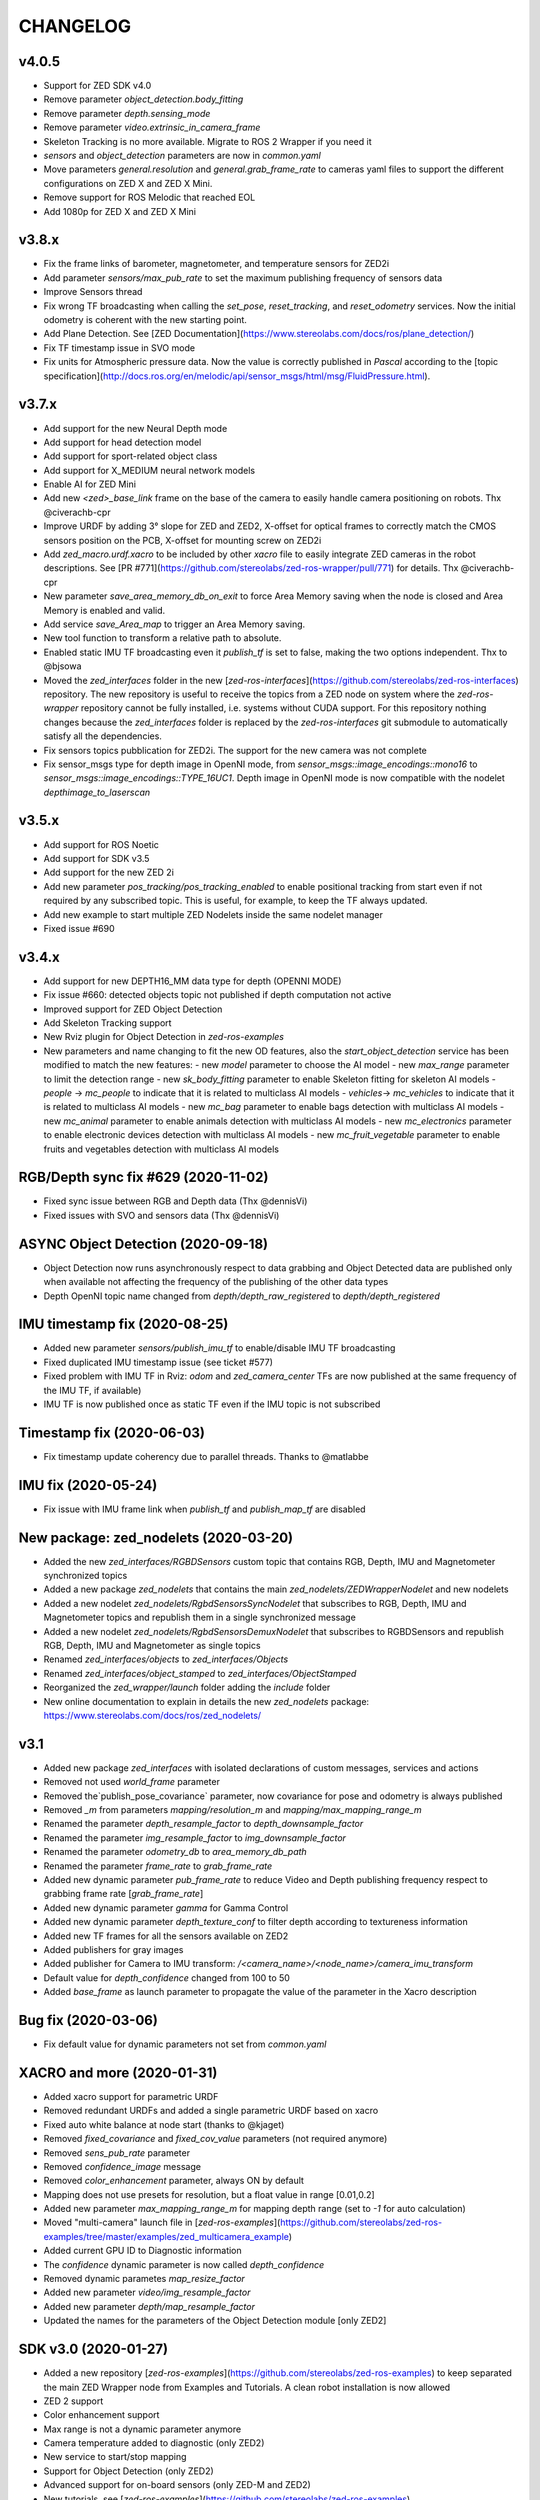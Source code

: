 CHANGELOG
=========

v4.0.5
------
- Support for ZED SDK v4.0
- Remove parameter `object_detection.body_fitting`
- Remove parameter `depth.sensing_mode`
- Remove parameter `video.extrinsic_in_camera_frame`
- Skeleton Tracking is no more available. Migrate to ROS 2 Wrapper if you need it
- `sensors` and `object_detection` parameters are now in `common.yaml`
- Move parameters `general.resolution` and `general.grab_frame_rate` to cameras yaml files to support the different configurations on ZED X and ZED X Mini.
- Remove support for ROS Melodic that reached EOL
- Add 1080p for ZED X and ZED X Mini

v3.8.x
------
- Fix the frame links of barometer, magnetometer, and temperature sensors for ZED2i
- Add parameter `sensors/max_pub_rate` to set the maximum publishing frequency of sensors data
- Improve Sensors thread
- Fix wrong TF broadcasting when calling the `set_pose`, `reset_tracking`, and `reset_odometry` services. Now the initial odometry is coherent with the new starting point.
- Add Plane Detection. See [ZED Documentation](https://www.stereolabs.com/docs/ros/plane_detection/)
- Fix TF timestamp issue in SVO mode
- Fix units for Atmospheric pressure data. Now the value is correctly published in `Pascal` according to the [topic specification](http://docs.ros.org/en/melodic/api/sensor_msgs/html/msg/FluidPressure.html).

v3.7.x
---------
- Add support for the new Neural Depth mode
- Add support for head detection model
- Add support for sport-related object class
- Add support for X_MEDIUM neural network models
- Enable AI for ZED Mini
- Add new `<zed>_base_link` frame on the base of the camera to easily handle camera positioning on robots. Thx @civerachb-cpr
- Improve URDF by adding 3° slope for ZED and ZED2, X-offset for optical frames to correctly match the CMOS sensors position on the PCB, X-offset for mounting screw on ZED2i
- Add `zed_macro.urdf.xacro` to be included by other `xacro` file to easily integrate ZED cameras in the robot descriptions. See [PR #771](https://github.com/stereolabs/zed-ros-wrapper/pull/771) for details. Thx @civerachb-cpr
- New parameter `save_area_memory_db_on_exit` to force Area Memory saving when the node is closed and Area Memory is enabled and valid.
- Add service `save_Area_map` to trigger an Area Memory saving. 
- New tool function to transform a relative path to absolute.
- Enabled static IMU TF broadcasting even it `publish_tf` is set to false, making the two options independent. Thx to @bjsowa
- Moved the `zed_interfaces` folder in the new [`zed-ros-interfaces`](https://github.com/stereolabs/zed-ros-interfaces) repository. The new repository is useful to receive the topics from a ZED node on system where the `zed-ros-wrapper` repository cannot be fully installed, i.e. systems without CUDA support. For this repository nothing changes because the `zed_interfaces` folder is replaced by the `zed-ros-interfaces` git submodule to automatically satisfy all the dependencies.
- Fix sensors topics pubblication for ZED2i. The support for the new camera was not complete
- Fix sensor_msgs type for depth image in OpenNI mode, from `sensor_msgs::image_encodings::mono16` to `sensor_msgs::image_encodings::TYPE_16UC1`. Depth image in OpenNI mode is now compatible with the nodelet `depthimage_to_laserscan`

v3.5.x
---------
- Add support for ROS Noetic
- Add support for SDK v3.5
- Add support for the new ZED 2i
- Add new parameter `pos_tracking/pos_tracking_enabled` to enable positional tracking from start even if not required by any subscribed topic. This is useful, for example, to keep the TF always updated.
- Add new example to start multiple ZED Nodelets inside the same nodelet manager
- Fixed issue #690

v3.4.x
---------
- Add support for new DEPTH16_MM data type for depth (OPENNI MODE)
- Fix issue #660: detected objects topic not published if depth computation not active
- Improved support for ZED Object Detection
- Add Skeleton Tracking support
- New Rviz plugin for Object Detection in `zed-ros-examples`
- New parameters and name changing to fit the new OD features, also the `start_object_detection` service has been modified to match the new features:
  - new `model` parameter to choose the AI model
  - new `max_range` parameter to limit the detection range
  - new `sk_body_fitting` parameter to enable Skeleton fitting for skeleton AI models
  - `people` -> `mc_people` to indicate that it is related to multiclass AI models
  - `vehicles`-> `mc_vehicles` to indicate that it is related to multiclass AI models
  - new `mc_bag` parameter to enable bags detection with multiclass AI models
  - new `mc_animal` parameter to enable animals detection with multiclass AI models
  - new `mc_electronics` parameter to enable electronic devices detection with multiclass AI models
  - new `mc_fruit_vegetable` parameter to enable fruits and vegetables detection with multiclass AI models

RGB/Depth sync fix #629 (2020-11-02)
-------------------------------
- Fixed sync issue between RGB and Depth data (Thx @dennisVi)
- Fixed issues with SVO and sensors data (Thx @dennisVi)

ASYNC Object Detection (2020-09-18)
-----------------------------------
- Object Detection now runs asynchronously respect to data grabbing and Object Detected data are published only when available not affecting the frequency of the publishing of the other data types
- Depth OpenNI topic name changed from `depth/depth_raw_registered` to `depth/depth_registered`

IMU timestamp fix (2020-08-25)
------------------------------
- Added new parameter `sensors/publish_imu_tf` to enable/disable IMU TF broadcasting
- Fixed duplicated IMU timestamp issue (see ticket #577)
- Fixed problem with IMU TF in Rviz: `odom` and `zed_camera_center` TFs are now published at the same frequency of the IMU TF, if available)
- IMU TF is now published once as static TF even if the IMU topic is not subscribed

Timestamp fix (2020-06-03)
--------------------------
- Fix timestamp update coherency due to parallel threads. Thanks to @matlabbe

IMU fix (2020-05-24)
--------------------
- Fix issue with IMU frame link when `publish_tf` and `publish_map_tf` are disabled

New package: zed_nodelets (2020-03-20)
---------------------------------------
- Added the new `zed_interfaces/RGBDSensors` custom topic that contains RGB, Depth, IMU and Magnetometer synchronized topics
- Added a new package `zed_nodelets` that contains the main `zed_nodelets/ZEDWrapperNodelet` and new nodelets
- Added a new nodelet `zed_nodelets/RgbdSensorsSyncNodelet` that subscribes to RGB, Depth, IMU and Magnetometer topics and republish them in a single synchronized message
- Added a new nodelet `zed_nodelets/RgbdSensorsDemuxNodelet` that subscribes to RGBDSensors and republish RGB, Depth, IMU and Magnetometer as single topics
- Renamed `zed_interfaces/objects` to `zed_interfaces/Objects`
- Renamed `zed_interfaces/object_stamped` to `zed_interfaces/ObjectStamped`
- Reorganized the `zed_wrapper/launch` folder adding the `include` folder
- New online documentation to explain in details the new `zed_nodelets` package: https://www.stereolabs.com/docs/ros/zed_nodelets/

v3.1
-----
- Added new package `zed_interfaces` with isolated declarations of custom messages, services and actions
- Removed not used `world_frame` parameter
- Removed the`publish_pose_covariance` parameter, now covariance for pose and odometry is always published
- Removed `_m` from parameters `mapping/resolution_m` and `mapping/max_mapping_range_m`
- Renamed the parameter `depth_resample_factor` to `depth_downsample_factor`
- Renamed the parameter `img_resample_factor` to `img_downsample_factor`
- Renamed the parameter `odometry_db` to `area_memory_db_path`
- Renamed the parameter `frame_rate` to `grab_frame_rate`
- Added new dynamic parameter `pub_frame_rate` to reduce Video and Depth publishing frequency respect to grabbing frame rate [`grab_frame_rate`]
- Added new dynamic parameter `gamma` for Gamma Control
- Added new dynamic parameter `depth_texture_conf` to filter depth according to textureness information
- Added new TF frames for all the sensors available on ZED2
- Added publishers for gray images 
- Added publisher for Camera to IMU transform: `/<camera_name>/<node_name>/camera_imu_transform`
- Default value for `depth_confidence` changed from 100 to 50
- Added `base_frame` as launch parameter to propagate the value of the parameter in the Xacro description


Bug fix (2020-03-06)
--------------------
- Fix default value for dynamic parameters not set from `common.yaml`

XACRO and more (2020-01-31)
---------------------------
- Added xacro support for parametric URDF 
- Removed redundant URDFs and added a single parametric URDF based on xacro
- Fixed auto white balance at node start (thanks to @kjaget)
- Removed `fixed_covariance` and `fixed_cov_value` parameters (not required anymore)
- Removed `sens_pub_rate` parameter
- Removed `confidence_image` message
- Removed `color_enhancement` parameter, always ON by default
- Mapping does not use presets for resolution, but a float value in range [0.01,0.2]
- Added new parameter `max_mapping_range_m` for mapping depth range (set to `-1` for auto calculation)
- Moved "multi-camera" launch file in [`zed-ros-examples`](https://github.com/stereolabs/zed-ros-examples/tree/master/examples/zed_multicamera_example) 
- Added current GPU ID to Diagnostic information
- The `confidence` dynamic parameter is now called `depth_confidence`
- Removed dynamic parametes `map_resize_factor`
- Added new parameter `video/img_resample_factor`
- Added new parameter `depth/map_resample_factor`
- Updated the names for the parameters of the Object Detection module [only ZED2]

SDK v3.0 (2020-01-27)
---------------------
- Added a new repository [`zed-ros-examples`](https://github.com/stereolabs/zed-ros-examples) to keep separated the main ZED Wrapper node from Examples and Tutorials. A clean robot installation is now allowed
- ZED 2 support
- Color enhancement support
- Max range is not a dynamic parameter anymore
- Camera temperature added to diagnostic (only ZED2)
- New service to start/stop mapping
- Support for Object Detection (only ZED2)
- Advanced support for on-board sensors (only ZED-M and ZED2)
- New tutorials, see [`zed-ros-examples`](https://github.com/stereolabs/zed-ros-examples)






